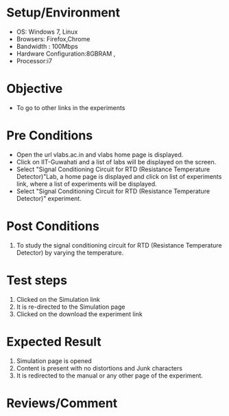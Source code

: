 #+Author:Hrishikesh Baruah	
#+Date: 28.03.2016
* Setup/Environment
  - OS: Windows 7, Linux
  - Browsers: Firefox,Chrome
  - Bandwidth : 100Mbps
  - Hardware Configuration:8GBRAM , 
  - Processor:i7
* Objective
  - To go to other links in the experiments
* Pre Conditions
  - Open the url vlabs.ac.in and vlabs home page is displayed.
  - Click on IIT-Guwahati and a list of labs will be displayed on
    the screen.
  - Select "Signal Conditioning Circuit for RTD (Resistance Temperature Detector)"Lab, a home page is displayed and
    click on list of experiments link, where a list of experiments
    will be displayed.
  - Select "Signal Conditioning Circuit for RTD (Resistance Temperature Detector)" experiment.
* Post Conditions
  1. To study the signal conditioning circuit for RTD (Resistance Temperature Detector) by varying the temperature.
* Test steps
  1. Clicked on the Simulation link 
  2. It is re-directed to the Simulation page
  3. Clicked on the download the experiment link
* Expected Result
  1. Simulation page is opened
  2. Content is present with no distortions and Junk characters
  3. It is redirected to the manual or any other page of the experiment.
* Reviews/Comment

